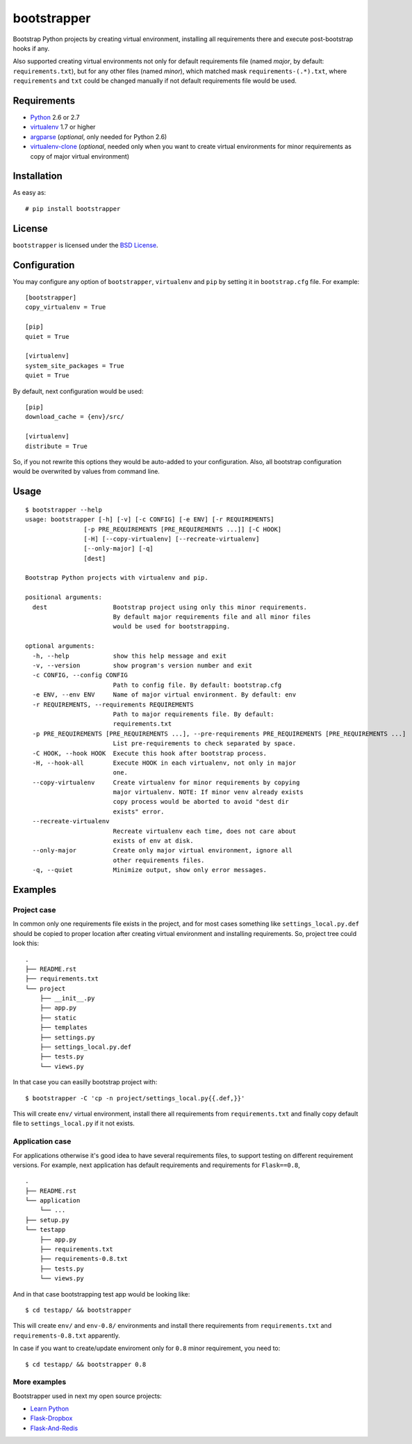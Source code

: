 ============
bootstrapper
============

Bootstrap Python projects by creating virtual environment, installing all
requirements there and execute post-bootstrap hooks if any.

Also supported creating virtual environments not only for default
requirements file (named *major*, by default: ``requirements.txt``), but
for any other files (named *minor*), which matched mask
``requirements-(.*).txt``, where ``requirements`` and ``txt`` could be
changed manually if not default requirements file would be used.

Requirements
============

* `Python <http://www.python.org/>`_ 2.6 or 2.7
* `virtualenv <http://www.virtualenv.org/>`_ 1.7 or higher
* `argparse <http://pypi.python.org/pypi/argparse>`_ (*optional*, only
  needed for Python 2.6)
* `virtualenv-clone <http://pypi.python.org/pypi/virtualenv-clone>`_
  (*optional*, needed only when you want to create virtual environments for
  minor requirements as copy of major virtual environment)

Installation
============

As easy as::

    # pip install bootstrapper

License
=======

``bootstrapper`` is licensed under the `BSD License
<https://github.com/playpauseandstop/bootstrapper/blob/master/LICENSE>`_.

Configuration
=============

You may configure any option of ``bootstrapper``, ``virtualenv`` and ``pip``
by setting it in ``bootstrap.cfg`` file. For example::

    [bootstrapper]
    copy_virtualenv = True

    [pip]
    quiet = True

    [virtualenv]
    system_site_packages = True
    quiet = True

By default, next configuration would be used::

    [pip]
    download_cache = {env}/src/

    [virtualenv]
    distribute = True

So, if you not rewrite this options they would be auto-added to your
configuration. Also, all bootstrap configuration would be overwrited by
values from command line.

Usage
=====

::

    $ bootstrapper --help
    usage: bootstrapper [-h] [-v] [-c CONFIG] [-e ENV] [-r REQUIREMENTS]
                    [-p PRE_REQUIREMENTS [PRE_REQUIREMENTS ...]] [-C HOOK]
                    [-H] [--copy-virtualenv] [--recreate-virtualenv]
                    [--only-major] [-q]
                    [dest]

    Bootstrap Python projects with virtualenv and pip.

    positional arguments:
      dest                  Bootstrap project using only this minor requirements.
                            By default major requirements file and all minor files
                            would be used for bootstrapping.

    optional arguments:
      -h, --help            show this help message and exit
      -v, --version         show program's version number and exit
      -c CONFIG, --config CONFIG
                            Path to config file. By default: bootstrap.cfg
      -e ENV, --env ENV     Name of major virtual environment. By default: env
      -r REQUIREMENTS, --requirements REQUIREMENTS
                            Path to major requirements file. By default:
                            requirements.txt
      -p PRE_REQUIREMENTS [PRE_REQUIREMENTS ...], --pre-requirements PRE_REQUIREMENTS [PRE_REQUIREMENTS ...]
                            List pre-requirements to check separated by space.
      -C HOOK, --hook HOOK  Execute this hook after bootstrap process.
      -H, --hook-all        Execute HOOK in each virtualenv, not only in major
                            one.
      --copy-virtualenv     Create virtualenv for minor requirements by copying
                            major virtualenv. NOTE: If minor venv already exists
                            copy process would be aborted to avoid "dest dir
                            exists" error.
      --recreate-virtualenv
                            Recreate virtualenv each time, does not care about
                            exists of env at disk.
      --only-major          Create only major virtual environment, ignore all
                            other requirements files.
      -q, --quiet           Minimize output, show only error messages.

Examples
========

Project case
------------

In common only one requirements file exists in the project, and for most
cases something like ``settings_local.py.def`` should be copied to proper
location after creating virtual environment and installing requirements. So,
project tree could look this::

    .
    ├── README.rst
    ├── requirements.txt
    └── project
        ├── __init__.py
        ├── app.py
        ├── static
        ├── templates
        ├── settings.py
        ├── settings_local.py.def
        ├── tests.py
        └── views.py

In that case you can easilly bootstrap project with::

    $ bootstrapper -C 'cp -n project/settings_local.py{{.def,}}'

This will create ``env/`` virtual environment, install there all requirements
from ``requirements.txt`` and finally copy default file to
``settings_local.py`` if it not exists.

Application case
----------------

For applications otherwise it's good idea to have several requirements files,
to support testing on different requirement versions. For example, next
application has default requirements and requirements for ``Flask==0.8``,

::

    .
    ├── README.rst
    └── application
        └── ...
    ├── setup.py
    └── testapp
        ├── app.py
        ├── requirements.txt
        ├── requirements-0.8.txt
        ├── tests.py
        └── views.py

And in that case bootstrapping test app would be looking like::

    $ cd testapp/ && bootstrapper

This will create ``env/`` and ``env-0.8/`` environments and install there
requirements from ``requirements.txt`` and ``requirements-0.8.txt`` apparently.

In case if you want to create/update enviroment only for ``0.8`` minor
requirement, you need to::

    $ cd testapp/ && bootstrapper 0.8

More examples
-------------

Bootstrapper used in next my open source projects:

* `Learn Python <https://github.com/playpauseandstop/learnpython.in.ua>`_
* `Flask-Dropbox <https://github.com/playpauseandstop/Flask-Dropbox>`_
* `Flask-And-Redis <https://github.com/playpauseandstop/Flask-And-Redis>`_
